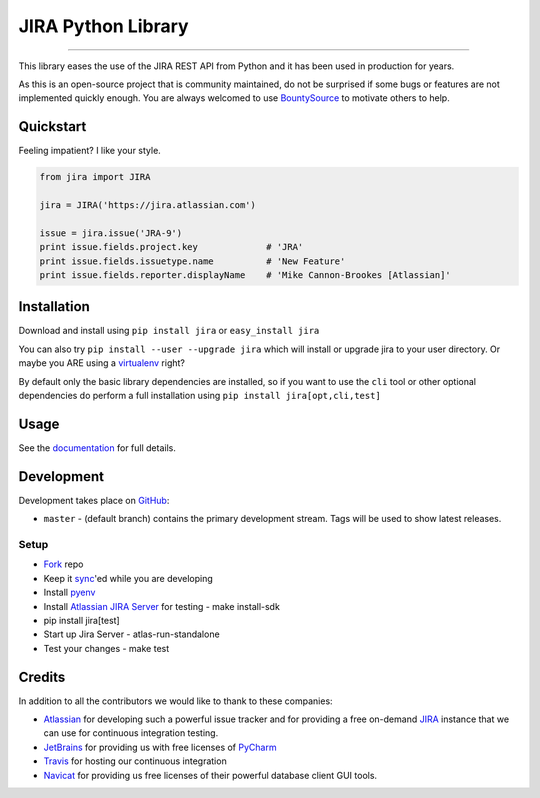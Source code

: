 ===================
JIRA Python Library
===================

.. image:: https://img.shields.io/pypi/v/jira.svg
        :target: https://pypi.python.org/pypi/jira/

.. image:: https://img.shields.io/pypi/l/jira.svg
        :target: https://pypi.python.org/pypi/jira/

.. image:: https://img.shields.io/pypi/wheel/jira.svg
        :target: https://pypi.python.org/pypi/jira/

.. image:: https://img.shields.io/github/issues/pycontribs/jira.svg
        :target: https://github.com/pycontribs/jira/issues

------------

.. image:: https://readthedocs.org/projects/jira/badge/?version=master
        :target: http://jira.readthedocs.io

.. image:: https://travis-ci.com/pycontribs/jira.svg?branch=master
        :target: https://travis-ci.com/pycontribs/jira

.. image:: https://img.shields.io/badge/code%20style-black-000000.svg
   :target: https://github.com/python/black
   :alt: Python Black Code Style

.. image:: https://codecov.io/gh/pycontribs/jira/branch/develop/graph/badge.svg
        :target: https://codecov.io/gh/pycontribs/jira

.. image:: https://img.shields.io/bountysource/team/pycontribs/activity.svg
        :target: https://www.bountysource.com/teams/pycontribs/issues?tracker_ids=3650997

.. image:: https://requires.io/github/pycontribs/jira/requirements.svg?branch=master
        :target: https://requires.io/github/pycontribs/jira/requirements/?branch=master
        :alt: Requirements Status


This library eases the use of the JIRA REST API from Python and it has been used in production for years.

As this is an open-source project that is community maintained, do not be surprised if some bugs or features are not implemented quickly enough. You are always welcomed to use BountySource_ to motivate others to help.

.. _BountySource: https://www.bountysource.com/teams/pycontribs/issues?tracker_ids=3650997


Quickstart
----------

Feeling impatient? I like your style.

.. code-block:: python

        from jira import JIRA

        jira = JIRA('https://jira.atlassian.com')

        issue = jira.issue('JRA-9')
        print issue.fields.project.key             # 'JRA'
        print issue.fields.issuetype.name          # 'New Feature'
        print issue.fields.reporter.displayName    # 'Mike Cannon-Brookes [Atlassian]'


Installation
------------

Download and install using ``pip install jira`` or ``easy_install jira``

You can also try ``pip install --user --upgrade jira`` which will install or
upgrade jira to your user directory. Or maybe you ARE using a virtualenv_
right?

By default only the basic library dependencies are installed, so if you want
to use the ``cli`` tool or other optional dependencies do perform a full
installation using ``pip install jira[opt,cli,test]``

.. _virtualenv: http://www.virtualenv.org/en/latest/index.html


Usage
-----

See the documentation_ for full details.

.. _documentation: http://jira.readthedocs.org/en/latest/


Development
-----------

Development takes place on GitHub_:

* ``master`` - (default branch) contains the primary development stream. Tags will be used to show latest releases.

.. _GitHub: https://github.com/pycontribs/jira

Setup
=====
* Fork_ repo
* Keep it sync_'ed while you are developing
* Install pyenv_
* Install `Atlassian JIRA Server`_ for testing
  - make install-sdk
* pip install jira[test]
* Start up Jira Server
  - atlas-run-standalone
* Test your changes
  - make test

.. _Fork: https://help.github.com/articles/fork-a-repo/
.. _sync: https://help.github.com/articles/syncing-a-fork/
.. _pyenv: https://amaral.northwestern.edu/resources/guides/pyenv-tutorial
.. _`Atlassian JIRA Server`: https://www.atlassian.com/software/jira/download


Credits
-------

In addition to all the contributors we would like to thank to these companies:

* Atlassian_ for developing such a powerful issue tracker and for providing a free on-demand JIRA_ instance that we can use for continuous integration testing.
* JetBrains_ for providing us with free licenses of PyCharm_
* Travis_ for hosting our continuous integration
* Navicat_ for providing us free licenses of their powerful database client GUI tools.

.. _Atlassian: https://www.atlassian.com/
.. _JIRA: https://pycontribs.atlassian.net
.. _JetBrains: http://www.jetbrains.com
.. _PyCharm: http://www.jetbrains.com/pycharm/
.. _Travis: https://travis-ci.org/
.. _navicat: https://www.navicat.com/

.. image:: https://raw.githubusercontent.com/pycontribs/resources/master/logos/x32/logo-atlassian.png
   :target: http://www.atlassian.com

.. image:: https://raw.githubusercontent.com/pycontribs/resources/master/logos/x32/logo-pycharm.png
    :target: http://www.jetbrains.com/

.. image:: https://raw.githubusercontent.com/pycontribs/resources/master/logos/x32/logo-navicat.png
    :target: http://www.navicat.com/
